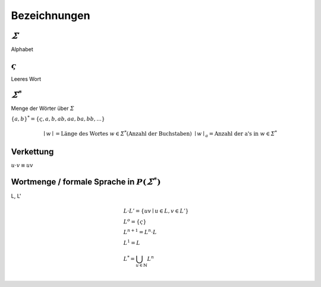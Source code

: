 .. _bezeichnungen:

Bezeichnungen
=============

:math:`\varSigma`
------------------

Alphabet


:math:`\varsigma`
-----------------

Leeres Wort


:math:`\varSigma^*`
-------------------

Menge der Wörter über :math:`\varSigma`

:math:`\{ a,b \}^* = \{ \varsigma, a, b, ab, aa, ba, bb, ... \}`

.. math::
  &\mid w \mid = \text{Länge des Wortes } w \in \varSigma^* \text{(Anzahl der Buchstaben)}
  &\mid w \mid_a = \text{Anzahl der a's in } w \in \varSigma^*

Verkettung
-----------

:math:`u \cdot v \equiv uv`

Wortmenge / formale Sprache in :math:`P(\varSigma^*)`
------------------------------------------------------

L, L'

.. math::
  &L \cdot L' = \{ uv \mid u \in L, v \in L' \} \\
  &L^o = \{ \varsigma \} \\
  &L^{n + 1} = L^n \cdot L \\
  &L^1 = L \\
  &L^* = \bigcup_{u \in \mathbb{N}} L^n \\
